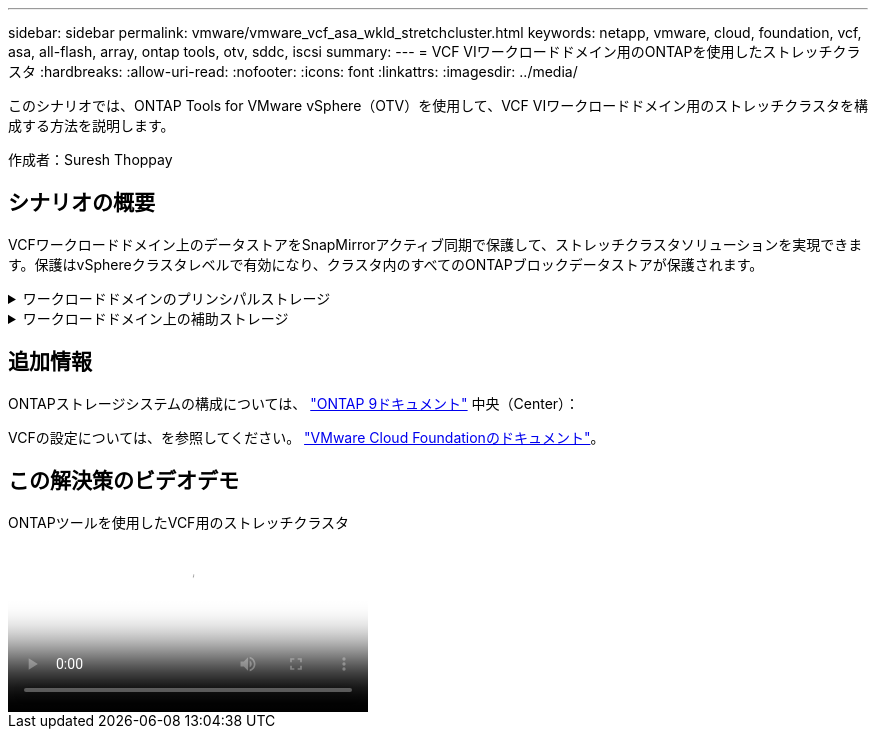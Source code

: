 ---
sidebar: sidebar 
permalink: vmware/vmware_vcf_asa_wkld_stretchcluster.html 
keywords: netapp, vmware, cloud, foundation, vcf, asa, all-flash, array, ontap tools, otv, sddc, iscsi 
summary:  
---
= VCF VIワークロードドメイン用のONTAPを使用したストレッチクラスタ
:hardbreaks:
:allow-uri-read: 
:nofooter: 
:icons: font
:linkattrs: 
:imagesdir: ../media/


[role="lead"]
このシナリオでは、ONTAP Tools for VMware vSphere（OTV）を使用して、VCF VIワークロードドメイン用のストレッチクラスタを構成する方法を説明します。

作成者：Suresh Thoppay



== シナリオの概要

VCFワークロードドメイン上のデータストアをSnapMirrorアクティブ同期で保護して、ストレッチクラスタソリューションを実現できます。保護はvSphereクラスタレベルで有効になり、クラスタ内のすべてのONTAPブロックデータストアが保護されます。

.ワークロードドメインのプリンシパルストレージ
[%collapsible]
====
ワークロードドメインは、VCFインポートツールを使用してインポートするか、SDDCマネージャを使用して展開できます。SDDC Managerを使用して展開すると、既存の環境をインポートするよりも多くのネットワークオプションが提供されます。

. FC上にVMFSを使用したワークロードドメインの作成
. ワークロードドメインvCenterをONTAP tools Managerに登録してvCenterプラグインを導入
. ONTAP toolsへのストレージシステムの登録
. vSphereクラスタの保護



NOTE: クラスタが拡張または縮小されるたびに、ソースまたはターゲットに加えられた変更を示すために、クラスタのONTAP toolsでホストクラスタ関係を更新する必要があります。

====
.ワークロードドメイン上の補助ストレージ
[%collapsible]
====
ワークロードドメインが起動して実行されたら、ONTAPツールを使用して追加データストアを作成し、整合グループの拡張をトリガーできます。


TIP: vSphereクラスタが保護されている場合は、クラスタ内のすべてのデータストアが保護されます。

====


== 追加情報

ONTAPストレージシステムの構成については、 link:https://docs.netapp.com/us-en/ontap["ONTAP 9ドキュメント"] 中央（Center）：

VCFの設定については、を参照してください。 link:https://docs.vmware.com/en/VMware-Cloud-Foundation/index.html["VMware Cloud Foundationのドキュメント"]。



== この解決策のビデオデモ

.ONTAPツールを使用したVCF用のストレッチクラスタ
video::569a91a9-2679-4414-b6dc-b25d00ff0c5a[panopto,width=360]